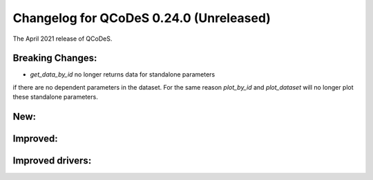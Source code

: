 Changelog for QCoDeS 0.24.0 (Unreleased)
========================================

The April 2021 release of QCoDeS.

-----------------
Breaking Changes:
-----------------

- `get_data_by_id` no longer returns data for standalone parameters
if there are no dependent parameters in the dataset. For the same reason
`plot_by_id` and `plot_dataset` will no longer plot these standalone parameters.

----
New:
----

---------
Improved:
---------


-----------------
Improved drivers:
-----------------
